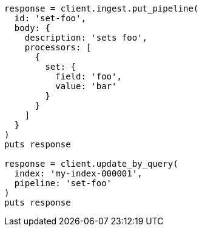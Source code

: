 [source, ruby]
----
response = client.ingest.put_pipeline(
  id: 'set-foo',
  body: {
    description: 'sets foo',
    processors: [
      {
        set: {
          field: 'foo',
          value: 'bar'
        }
      }
    ]
  }
)
puts response

response = client.update_by_query(
  index: 'my-index-000001',
  pipeline: 'set-foo'
)
puts response
----
